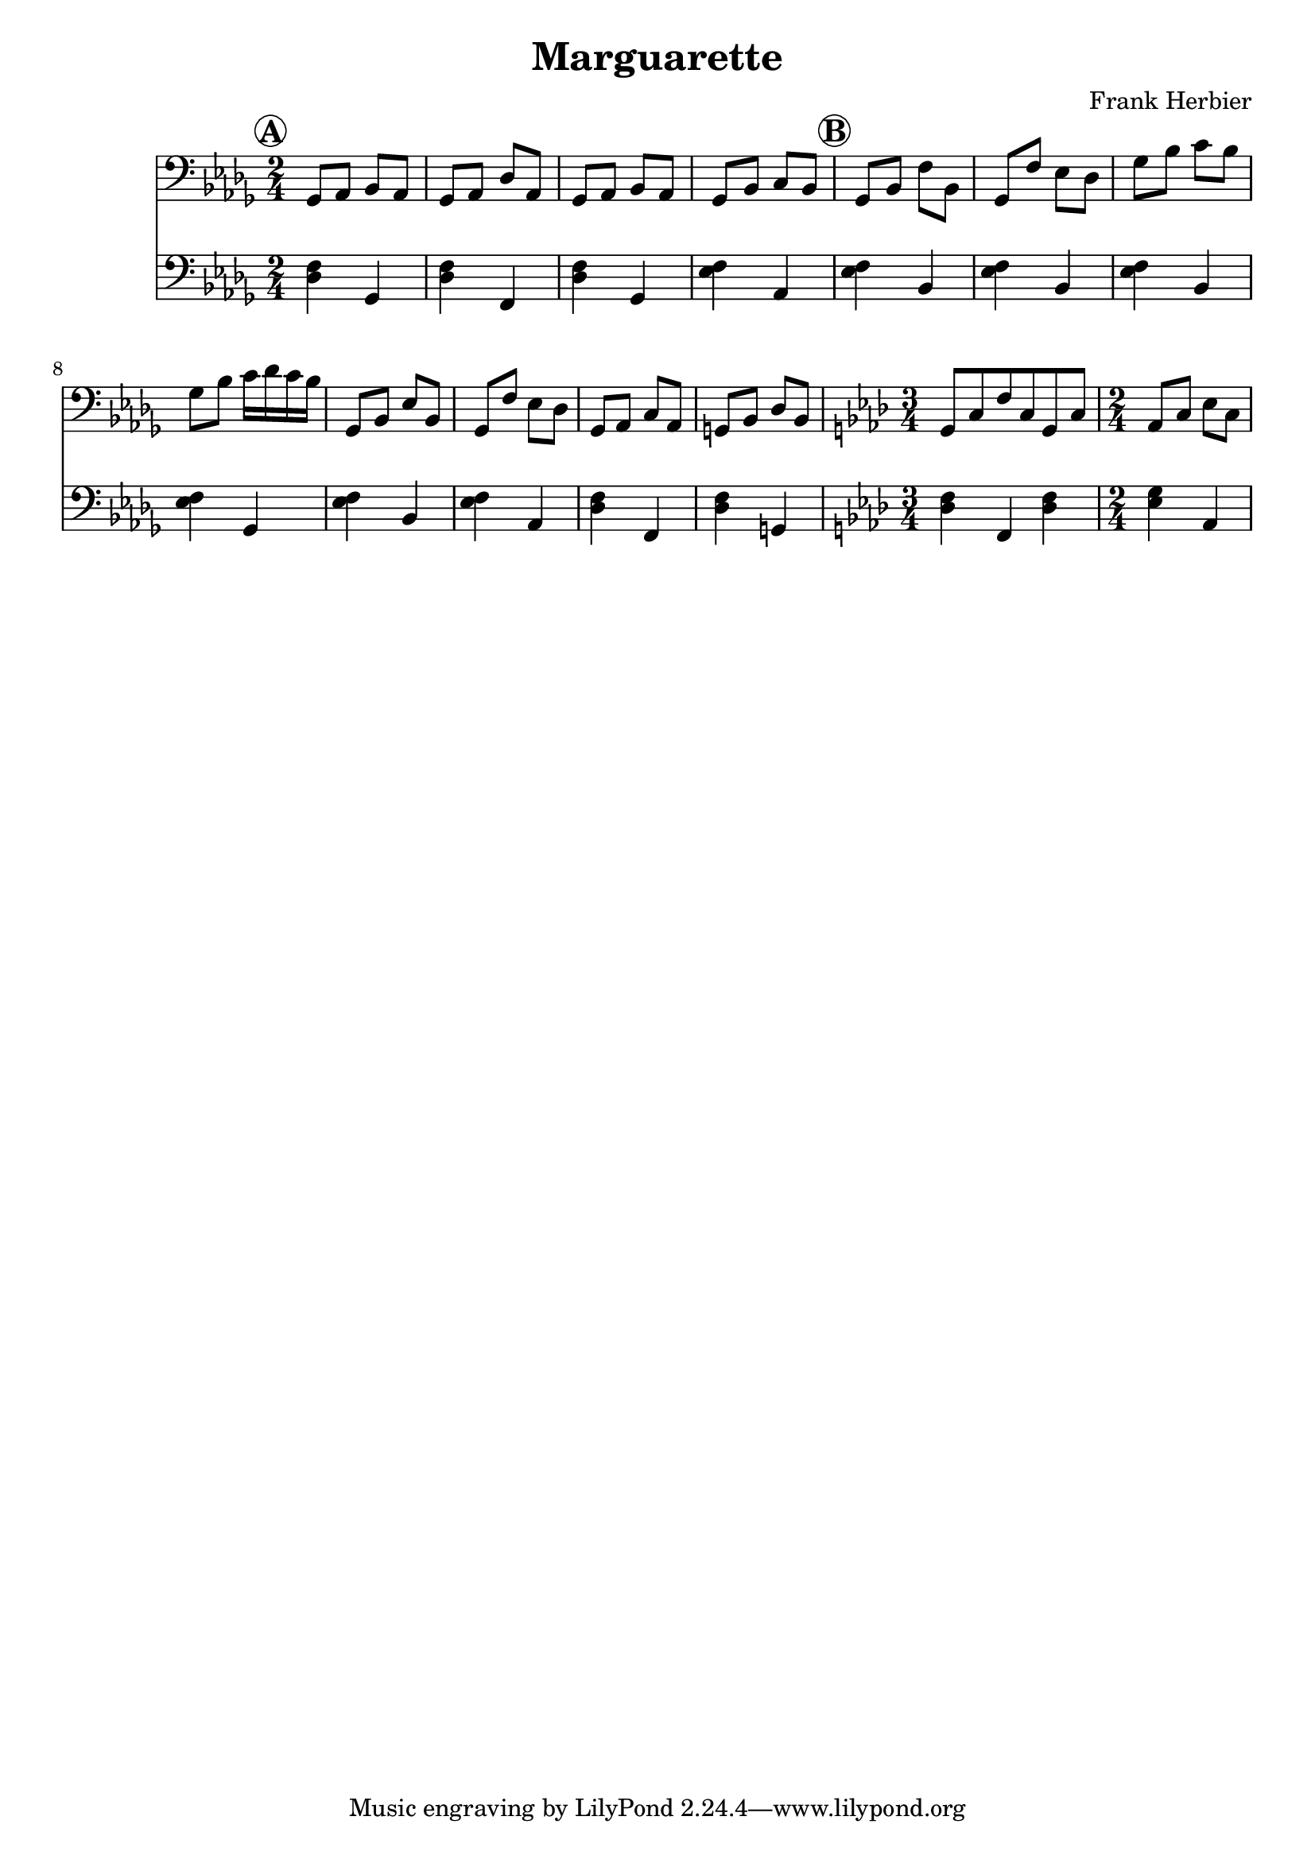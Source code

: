 \header {
  title = "Marguarette"
  composer = "Frank Herbier"
}

\score {

  <<
  \new Staff \relative c{
    \time 2/4
    \key bes \minor
    \clef bass

    % A
    \mark \markup \circle \bold "A"
    ges8 aes bes aes
    ges8 aes des aes
    ges8 aes bes aes
    ges8 bes c bes

    % B
    \mark \markup \circle \bold "B"
    ges bes f' bes,
    ges f' ees des
    ges bes c bes
    ges bes c16 des c bes

    ges,8 bes ees bes
    ges f' ees des
    ges, aes c aes
    g bes des bes

    % other part
    \key f \minor

    \time 3/4 g8 c f c g c

    \time 2/4 aes c ees c

  }

  \new Staff \relative c {
    \clef bass
    \key bes \minor

    % A
    <des f>4 ges,
    <des' f>4 f,
    <des' f>4 ges,
    <ees' f> aes,

    % B
    <ees' f> bes
    <ees f> bes
    <ees f> bes
    <ees f> ges,

    <ees' f> bes
    q aes
    <des f> f,
    q g
    

    % other part
    \key f \minor
    <des' f> f, <des' f>
    <ees g> aes,


  }
  >>

  

  \layout {}
  \midi {}
}